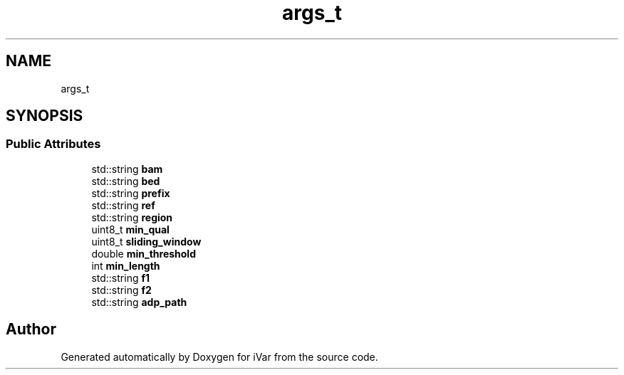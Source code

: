 .TH "args_t" 3 "Sun Jul 29 2018" "iVar" \" -*- nroff -*-
.ad l
.nh
.SH NAME
args_t
.SH SYNOPSIS
.br
.PP
.SS "Public Attributes"

.in +1c
.ti -1c
.RI "std::string \fBbam\fP"
.br
.ti -1c
.RI "std::string \fBbed\fP"
.br
.ti -1c
.RI "std::string \fBprefix\fP"
.br
.ti -1c
.RI "std::string \fBref\fP"
.br
.ti -1c
.RI "std::string \fBregion\fP"
.br
.ti -1c
.RI "uint8_t \fBmin_qual\fP"
.br
.ti -1c
.RI "uint8_t \fBsliding_window\fP"
.br
.ti -1c
.RI "double \fBmin_threshold\fP"
.br
.ti -1c
.RI "int \fBmin_length\fP"
.br
.ti -1c
.RI "std::string \fBf1\fP"
.br
.ti -1c
.RI "std::string \fBf2\fP"
.br
.ti -1c
.RI "std::string \fBadp_path\fP"
.br
.in -1c

.SH "Author"
.PP 
Generated automatically by Doxygen for iVar from the source code\&.
